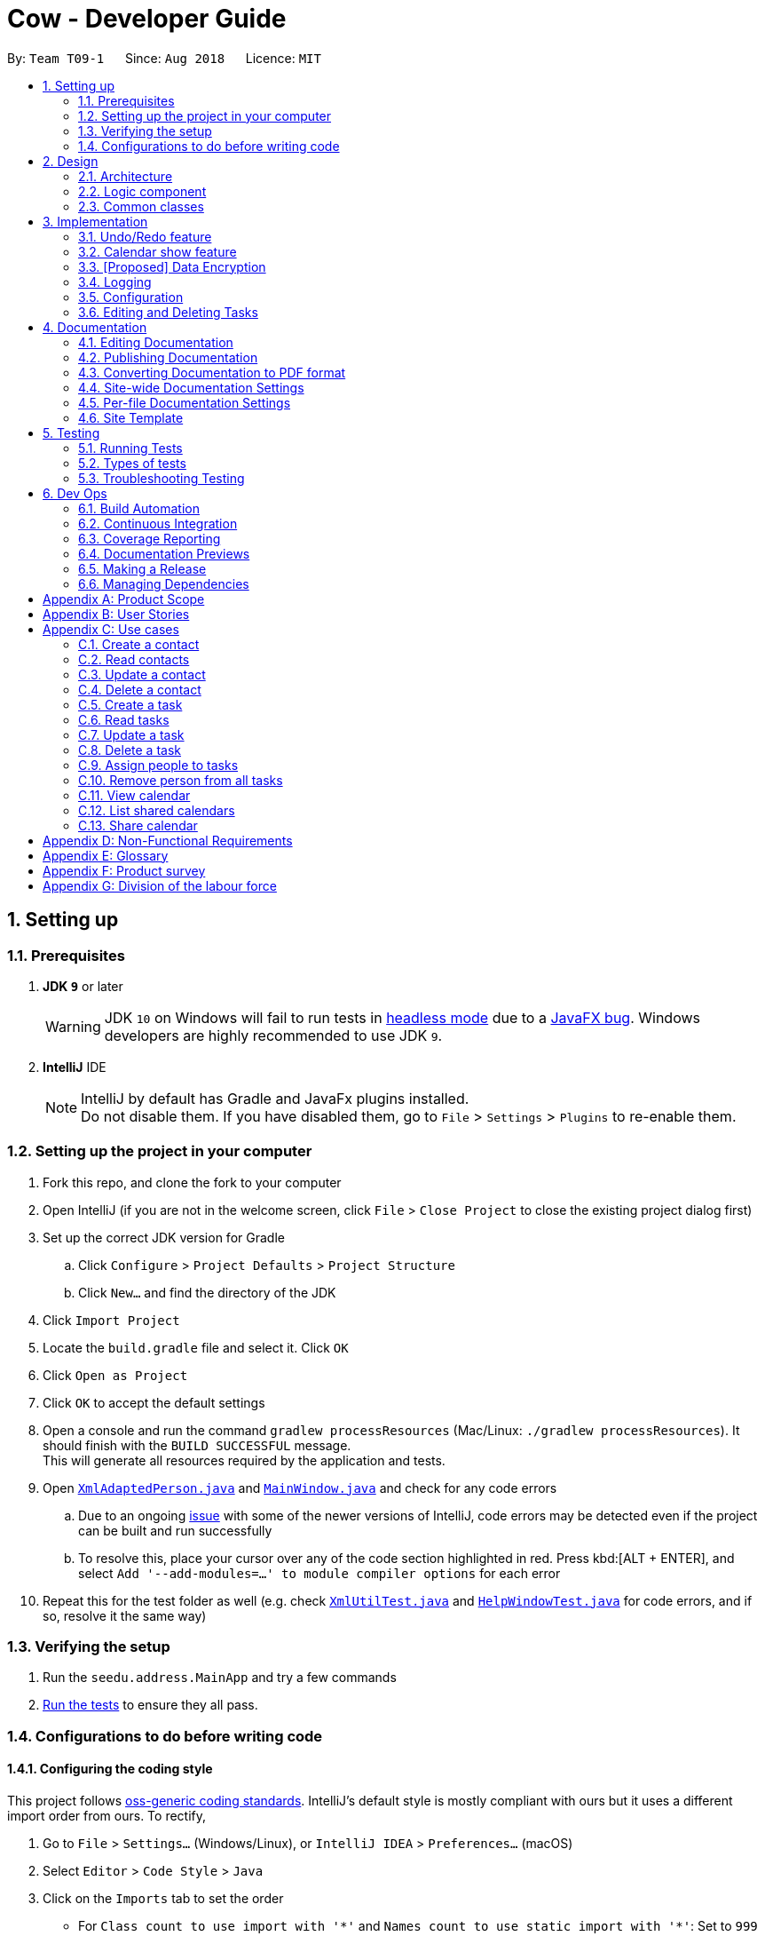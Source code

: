 = Cow - Developer Guide
:site-section: DeveloperGuide
:toc:
:toc-title:
:toc-placement: preamble
:sectnums:
:imagesDir: images
:stylesDir: stylesheets
:xrefstyle: full
ifdef::env-github[]
:tip-caption: :bulb:
:note-caption: :information_source:
:warning-caption: :warning:
:experimental:
endif::[]
:repoURL: https://github.com/CS2103-AY1819S1-T09-1/main

By: `Team T09-1`      Since: `Aug 2018`      Licence: `MIT`

== Setting up

=== Prerequisites

. *JDK `9`* or later
+
[WARNING]
JDK `10` on Windows will fail to run tests in <<UsingGradle#Running-Tests, headless mode>> due to a https://github.com/javafxports/openjdk-jfx/issues/66[JavaFX bug].
Windows developers are highly recommended to use JDK `9`.

. *IntelliJ* IDE
+
[NOTE]
IntelliJ by default has Gradle and JavaFx plugins installed. +
Do not disable them. If you have disabled them, go to `File` > `Settings` > `Plugins` to re-enable them.

=== Setting up the project in your computer

. Fork this repo, and clone the fork to your computer
. Open IntelliJ (if you are not in the welcome screen, click `File` > `Close Project` to close the existing project dialog first)
. Set up the correct JDK version for Gradle
.. Click `Configure` > `Project Defaults` > `Project Structure`
.. Click `New...` and find the directory of the JDK
. Click `Import Project`
. Locate the `build.gradle` file and select it. Click `OK`
. Click `Open as Project`
. Click `OK` to accept the default settings
. Open a console and run the command `gradlew processResources` (Mac/Linux: `./gradlew processResources`). It should finish with the `BUILD SUCCESSFUL` message. +
This will generate all resources required by the application and tests.
. Open link:{repoURL}/src/main/java/seedu/address/storage/XmlAdaptedPerson.java[`XmlAdaptedPerson.java`] and link:{repoURL}/src/main/java/seedu/address/ui/MainWindow.java[`MainWindow.java`] and check for any code errors
.. Due to an ongoing https://youtrack.jetbrains.com/issue/IDEA-189060[issue] with some of the newer versions of IntelliJ, code errors may be detected even if the project can be built and run successfully
.. To resolve this, place your cursor over any of the code section highlighted in red. Press kbd:[ALT + ENTER], and select `Add '--add-modules=...' to module compiler options` for each error
. Repeat this for the test folder as well (e.g. check link:{repoURL}/src/test/java/seedu/address/commons/util/XmlUtilTest.java[`XmlUtilTest.java`] and link:{repoURL}/src/test/java/seedu/address/ui/HelpWindowTest.java[`HelpWindowTest.java`] for code errors, and if so, resolve it the same way)

=== Verifying the setup

. Run the `seedu.address.MainApp` and try a few commands
. <<Testing,Run the tests>> to ensure they all pass.

=== Configurations to do before writing code

==== Configuring the coding style

This project follows https://github.com/oss-generic/process/blob/master/docs/CodingStandards.adoc[oss-generic coding standards]. IntelliJ's default style is mostly compliant with ours but it uses a different import order from ours. To rectify,

. Go to `File` > `Settings...` (Windows/Linux), or `IntelliJ IDEA` > `Preferences...` (macOS)
. Select `Editor` > `Code Style` > `Java`
. Click on the `Imports` tab to set the order

* For `Class count to use import with '\*'` and `Names count to use static import with '*'`: Set to `999` to prevent IntelliJ from contracting the import statements
* For `Import Layout`: The order is `import static all other imports`, `import java.\*`, `import javax.*`, `import org.\*`, `import com.*`, `import all other imports`. Add a `<blank line>` between each `import`

Optionally, you can follow the <<UsingCheckstyle#, UsingCheckstyle.adoc>> document to configure Intellij to check style-compliance as you write code.

==== Setting up CI

Set up Travis to perform Continuous Integration (CI) for your fork. See <<UsingTravis#, UsingTravis.adoc>> to learn how to set it up.

After setting up Travis, you can optionally set up coverage reporting for your team fork (see <<UsingCoveralls#, UsingCoveralls.adoc>>).

[NOTE]
Coverage reporting could be useful for a team repository that hosts the final version but it is not that useful for your personal fork.

Optionally, you can set up AppVeyor as a second CI (see <<UsingAppVeyor#, UsingAppVeyor.adoc>>).

[NOTE]
Having both Travis and AppVeyor ensures your App works on both Unix-based platforms and Windows-based platforms (Travis is Unix-based and AppVeyor is Windows-based)

==== Getting started with coding

When you are ready to start coding,

1. Get some sense of the overall design by reading <<Design-Architecture>>.
2. Take a look at <<GetStartedProgramming>>.

== Design

[[Design-Architecture]]
=== Architecture

.Architecture Diagram
image::Architecture.png[width="600"]

The *_Architecture Diagram_* given above explains the high-level design of the App. Given below is a quick overview of each component.

[TIP]
The `.pptx` files used to create diagrams in this document can be found in the link:{repoURL}/docs/diagrams/[diagrams] folder. To update a diagram, modify the diagram in the pptx file, select the objects of the diagram, and choose `Save as picture`.

`Main` has only one class called link:{repoURL}/src/main/java/seedu/address/MainApp.java[`MainApp`]. It is responsible for,

* At app launch: Initializes the components in the correct sequence, and connects them up with each other.
* At shut down: Shuts down the components and invokes cleanup method where necessary.

<<Design-Commons,*`Commons`*>> represents a collection of classes used by multiple other components. Two of those classes play important roles at the architecture level.

* `EventsCenter` : This class (written using https://github.com/google/guava/wiki/EventBusExplained[Google's Event Bus library]) is used by components to communicate with other components using events (i.e. a form of _Event Driven_ design)
* `LogsCenter` : Used by many classes to write log messages to the App's log file.

The rest of the App consists of four components.

* <<Design-Ui,*`UI`*>>: The UI of the App.
* <<Design-Logic,*`Logic`*>>: The command executor.
* <<Design-Model,*`Model`*>>: Holds the data of the App in-memory.
* <<Design-Storage,*`Storage`*>>: Reads data from, and writes data to, the hard disk.

Each of the four components

* Defines its _API_ in an `interface` with the same name as the Component.
* Exposes its functionality using a `{Component Name}Manager` class.

For example, the `Logic` component (see the class diagram given below) defines it's API in the `Logic.java` interface and exposes its functionality using the `LogicManager.java` class.

.Class Diagram of the Logic Component
image::LogicClassDiagram.png[width="800"]

[discrete]
==== Events-Driven nature of the design

The _Sequence Diagram_ below shows how the components interact for the scenario where the user issues the command `delete 1`.

.Component interactions for `delete 1` command (part 1)
image::SDforDeletePerson.png[width="800"]

[NOTE]
Note how the `Model` simply raises a `AddressBookChangedEvent` when the Address Book data are changed, instead of asking the `Storage` to save the updates to the hard disk.

The diagram below shows how the `EventsCenter` reacts to that event, which eventually results in the updates being saved to the hard disk and the status bar of the UI being updated to reflect the 'Last Updated' time.

.Component interactions for `delete 1` command (part 2)
image::SDforDeletePersonEventHandling.png[width="800"]

[NOTE]
Note how the event is propagated through the `EventsCenter` to the `Storage` and `UI` without `Model` having to be coupled to either of them. This is an example of how this Event Driven approach helps us reduce direct coupling between components.

The sections below give more details of each component.

////
[[Design-Ui]]
=== UI component

.Structure of the UI Component
image::UiClassDiagram.png[width="800"]

*API* : link:{repoURL}/src/main/java/seedu/address/ui/Ui.java[`Ui.java`]

The UI consists of a `MainWindow` that is made up of parts e.g.`CommandBox`, `ResultDisplay`, `PersonListPanel`, `StatusBarFooter`, `BrowserPanel` etc. All these, including the `MainWindow`, inherit from the abstract `UiPart` class.

The `UI` component uses JavaFx UI framework. The layout of these UI parts are defined in matching `.fxml` files that are in the `src/main/resources/view` folder. For example, the layout of the link:{repoURL}/src/main/java/seedu/address/ui/MainWindow.java[`MainWindow`] is specified in link:{repoURL}/src/main/resources/view/MainWindow.fxml[`MainWindow.fxml`]

The `UI` component,

* Executes user commands using the `Logic` component.
* Binds itself to some data in the `Model` so that the UI can auto-update when data in the `Model` change.
* Responds to events raised from various parts of the App and updates the UI accordingly.
////

[[Design-Logic]]
=== Logic component

[[fig-LogicClassDiagram]]
.Structure of the Logic Component
image::LogicClassDiagram.png[width="800"]

*API* :
link:{repoURL}/src/main/java/seedu/address/logic/Logic.java[`Logic.java`]

.  `Logic` uses the `AppParser` class to parse the user command.
.  `AppParser` then sends the command to the appropriate module parser.
.  This results in a `Command` object which is executed by the `LogicManager`.
.  The command execution can affect the `Model` (e.g. adding a person) and/or raise events.
.  The result of the command execution is encapsulated as a `CommandResult` object which is passed back to the `Ui`.

Given below is the Sequence Diagram for interactions within the `Logic` component for the `execute("contacts delete 1")` API call.

.Interactions Inside the Logic Component for the `contacts delete 1` Command
image::DeletePersonSdForLogic.png[width="800"]
////
[[Design-Model]]
=== Model component

.Structure of the Model Component
image::ModelClassDiagram.png[width="800"]

*API* : link:{repoURL}/src/main/java/seedu/address/model/Model.java[`Model.java`]

The `Model`,

* stores a `UserPref` object that represents the user's preferences.
* stores the Address Book data.
* exposes an unmodifiable `ObservableList<Person>` that can be 'observed' e.g. the UI can be bound to this list so that the UI automatically updates when the data in the list change.
* does not depend on any of the other three components.

[NOTE]
As a more OOP model, we can store a `Tag` list in `Address Book`, which `Person` can reference. This would allow `Address Book` to only require one `Tag` object per unique `Tag`, instead of each `Person` needing their own `Tag` object. An example of how such a model may look like is given below. +
 +
image:ModelClassBetterOopDiagram.png[width="800"]

[[Design-Storage]]
=== Storage component

.Structure of the Storage Component
image::StorageClassDiagram.png[width="800"]

*API* : link:{repoURL}/src/main/java/seedu/address/storage/Storage.java[`Storage.java`]

The `Storage` component,

* can save `UserPref` objects in json format and read it back.
* can save the Address Book data in xml format and read it back.
////

[[Design-Commons]]
=== Common classes

Classes used by multiple components are in the `seedu.addressbook.commons` package.

== Implementation

This section describes some noteworthy details on how certain features are implemented.

// tag::undoredo[]
=== Undo/Redo feature
==== Current Implementation

The undo/redo mechanism is facilitated by `VersionedAddressBook`.
It extends `AddressBook` with an undo/redo history, stored internally as an `addressBookStateList` and `currentStatePointer`.
Additionally, it implements the following operations:

* `VersionedAddressBook#commit()` -- Saves the current address book state in its history.
* `VersionedAddressBook#undo()` -- Restores the previous address book state from its history.
* `VersionedAddressBook#redo()` -- Restores a previously undone address book state from its history.

These operations are exposed in the `Model` interface as `Model#commitAddressBook()`, `Model#undoAddressBook()` and `Model#redoAddressBook()` respectively.

Given below is an example usage scenario and how the undo/redo mechanism behaves at each step.

Step 1. The user launches the application for the first time. The `VersionedAddressBook` will be initialized with the initial address book state, and the `currentStatePointer` pointing to that single address book state.

image::UndoRedoStartingStateListDiagram.png[width="800"]

Step 2. The user executes `delete 5` command to delete the 5th person in the address book. The `delete` command calls `Model#commitAddressBook()`, causing the modified state of the address book after the `delete 5` command executes to be saved in the `addressBookStateList`, and the `currentStatePointer` is shifted to the newly inserted address book state.

image::UndoRedoNewCommand1StateListDiagram.png[width="800"]

Step 3. The user executes `add n/David ...` to add a new person. The `add` command also calls `Model#commitAddressBook()`, causing another modified address book state to be saved into the `addressBookStateList`.

image::UndoRedoNewCommand2StateListDiagram.png[width="800"]

[NOTE]
If a command fails its execution, it will not call `Model#commitAddressBook()`, so the address book state will not be saved into the `addressBookStateList`.

Step 4. The user now decides that adding the person was a mistake, and decides to undo that action by executing the `undo` command. The `undo` command will call `Model#undoAddressBook()`, which will shift the `currentStatePointer` once to the left, pointing it to the previous address book state, and restores the address book to that state.

image::UndoRedoExecuteUndoStateListDiagram.png[width="800"]

[NOTE]
If the `currentStatePointer` is at index 0, pointing to the initial address book state, then there are no previous address book states to restore. The `undo` command uses `Model#canUndoAddressBook()` to check if this is the case. If so, it will return an error to the user rather than attempting to perform the undo.

The following sequence diagram shows how the undo operation works:

image::UndoRedoSequenceDiagram.png[width="800"]

The `redo` command does the opposite -- it calls `Model#redoAddressBook()`, which shifts the `currentStatePointer` once to the right, pointing to the previously undone state, and restores the address book to that state.

[NOTE]
If the `currentStatePointer` is at index `addressBookStateList.size() - 1`, pointing to the latest address book state, then there are no undone address book states to restore. The `redo` command uses `Model#canRedoAddressBook()` to check if this is the case. If so, it will return an error to the user rather than attempting to perform the redo.

Step 5. The user then decides to execute the command `list`. Commands that do not modify the address book, such as `list`, will usually not call `Model#commitAddressBook()`, `Model#undoAddressBook()` or `Model#redoAddressBook()`. Thus, the `addressBookStateList` remains unchanged.

image::UndoRedoNewCommand3StateListDiagram.png[width="800"]

Step 6. The user executes `clear`, which calls `Model#commitAddressBook()`. Since the `currentStatePointer` is not pointing at the end of the `addressBookStateList`, all address book states after the `currentStatePointer` will be purged. We designed it this way because it no longer makes sense to redo the `add n/David ...` command. This is the behavior that most modern desktop applications follow.

image::UndoRedoNewCommand4StateListDiagram.png[width="800"]

The following activity diagram summarizes what happens when a user executes a new command:

image::UndoRedoActivityDiagram.png[width="650"]

==== Design Considerations

===== Aspect: How undo & redo executes

* **Alternative 1 (current choice):** Saves the entire address book.
** Pros: Easy to implement.
** Cons: May have performance issues in terms of memory usage.
* **Alternative 2:** Individual command knows how to undo/redo by itself.
** Pros: Will use less memory (e.g. for `delete`, just save the person being deleted).
** Cons: We must ensure that the implementation of each individual command are correct.

===== Aspect: Data structure to support the undo/redo commands

* **Alternative 1 (current choice):** Use a list to store the history of address book states.
** Pros: Easy for new Computer Science student undergraduates to understand, who are likely to be the new incoming developers of our project.
** Cons: Logic is duplicated twice. For example, when a new command is executed, we must remember to update both `HistoryManager` and `VersionedAddressBook`.
* **Alternative 2:** Use `HistoryManager` for undo/redo
** Pros: We do not need to maintain a separate list, and just reuse what is already in the codebase.
** Cons: Requires dealing with commands that have already been undone: We must remember to skip these commands. Violates Single Responsibility Principle and Separation of Concerns as `HistoryManager` now needs to do two different things.
// end::undoredo[]

// tag::calendarshow[]
=== Calendar show feature
==== Current Implementation

The calendar show feature is facilitated by the `ModelManager`. It extends `ModelManager` with a calendar panel that allows the user to more easily view the tasks.

It exposes the following operations via the `Model` interface:

* `Model#updateCalendarMonth()` -- Saves the given calendar that encapsulates the month to be displayed in the calendar panel.
* `Model#getCalendarMonth()` -- Returns an `ObservableValue<Calendar>` for the calendar panel to identify which weekday the month begins with.
* `Model#updateCalendarTaskList()` -- Updates the model with a predicate to filter the tasks that should be displayed in the calendar.
* `Model#getCalendarTaskList()` -- Returns an `ObservableList<Task>` for the calendar panel to display.

Given below is an example usage scenario and how the calendar show mechanism behaves at each step.

Step 1. The user launches the application. The `MainWindow` class calls `Model#getCalendarMonth()` and `Model#getCalendarTaskList()` when creating the calendar panel. This initialises the calendar panel with an `ObservableList<Task>` and `ObservableValue<Calendar>` to allow it to perform UI updates when necessary.

Step 2. The calendar panel constructs a `GridPane` and initialises the cells with empty containers.

Step 3. The calendar panel registers listeners to both the `ObservableList<Task>` and `ObservableValue<Calendar>` with a task that would empty grid cells and repopulate them with `ListView` elements that display the tasks starting on the corresponding dates.

Step 4. The user creates any number of tasks with start date in January 2018. The tasks will be stored appropriately.

Step 5. The user executes `calendars show y/2018 m/1`. The `calendars show` command calls `Model#updateCalendarMonth()` and `Model#updateCalendarTaskList()`, listeners in the calendar panel to be notified of the changes.

==== Design Considerations

===== Aspect: Where to filter tasks by month for displaying in the calendar.

* **Alternative 1 (current choice):** Done in the model
** Pros: Application logic does not reside in the view layer.
** Cons: Repeated filtering at multiple steps. Tasks are duplicated in two data lists.
* **Alternative 2:** Calendar object representing current month and full task list passed to calendar pane, all filter operations done in the calendar pane.
** Pros: Less data duplication.
** Cons: Poorer separation of concerns, less modularity.

===== Aspect: Construction of grid cell list view.

* **Alternative 1 (current choice):** Delete and regenerate `ListView` elements each time the moth is changed
** Pros: Ease of implementation, especially since `GridPane` does not support random access.
** Cons: Poorer performance, although this is likely insignificant since number of elements to be created/deleted is small.
* **Alternative 2:** Create and store `ListView` containers and reuse them.
** Pros: Better performance, since deleting and recreating them incurs some computational cost.
** Cons: Requires creating an auxillary data structure to store the elements to get around deficiencies in the `GridPane` API.
// end::calendarshow[]

// tag::dataencryption[]
=== [Proposed] Data Encryption

_{Explain here how the data encryption feature will be implemented}_

// end::dataencryption[]

=== Logging

We are using `java.util.logging` package for logging. The `LogsCenter` class is used to manage the logging levels and logging destinations.

* The logging level can be controlled using the `logLevel` setting in the configuration file (See <<Implementation-Configuration>>)
* The `Logger` for a class can be obtained using `LogsCenter.getLogger(Class)` which will log messages according to the specified logging level
* Currently log messages are output through: `Console` and to a `.log` file.

*Logging Levels*

* `SEVERE` : Critical problem detected which may possibly cause the termination of the application
* `WARNING` : Can continue, but with caution
* `INFO` : Information showing the noteworthy actions by the App
* `FINE` : Details that is not usually noteworthy but may be useful in debugging e.g. print the actual list instead of just its size

[[Implementation-Configuration]]
=== Configuration

Certain properties of the application can be controlled (e.g App name, logging level) through the configuration file (default: `config.json`).

=== Editing and Deleting Tasks

The code for editing and deleting tasks is actually pretty similar to how it is implemented for persons. This is a combination of adding support for two additional commands: `tasks edit` and `tasks delete` inside `TasksParser`, defining `EditCommand` and `DeleteCommand` themselves, and finally, adding `void updateTask(Task target, Task editedTask);` and `void deleteTask(Task target);` in the `Model` interface, and implementing them in the `ModelManager` class.

After any task is updated/deleted, `indicateAddressBookChanged()` is called to fire off the event such that the UI is updated.

To explain more clearly, you can see below a diagram of what happens when the user asked the program to edit a task:

image:EditCommandParser.jpg[]

image:EditCommand.jpg[]

== Documentation

We use asciidoc for writing documentation.

[NOTE]
We chose asciidoc over Markdown because asciidoc, although a bit more complex than Markdown, provides more flexibility in formatting.

=== Editing Documentation

See <<UsingGradle#rendering-asciidoc-files, UsingGradle.adoc>> to learn how to render `.adoc` files locally to preview the end result of your edits.
Alternatively, you can download the AsciiDoc plugin for IntelliJ, which allows you to preview the changes you have made to your `.adoc` files in real-time.

=== Publishing Documentation

See <<UsingTravis#deploying-github-pages, UsingTravis.adoc>> to learn how to deploy GitHub Pages using Travis.

=== Converting Documentation to PDF format

We use https://www.google.com/chrome/browser/desktop/[Google Chrome] for converting documentation to PDF format, as Chrome's PDF engine preserves hyperlinks used in webpages.

Here are the steps to convert the project documentation files to PDF format.

.  Follow the instructions in <<UsingGradle#rendering-asciidoc-files, UsingGradle.adoc>> to convert the AsciiDoc files in the `docs/` directory to HTML format.
.  Go to your generated HTML files in the `build/docs` folder, right click on them and select `Open with` -> `Google Chrome`.
.  Within Chrome, click on the `Print` option in Chrome's menu.
.  Set the destination to `Save as PDF`, then click `Save` to save a copy of the file in PDF format. For best results, use the settings indicated in the screenshot below.

.Saving documentation as PDF files in Chrome
image::chrome_save_as_pdf.png[width="300"]

[[Docs-SiteWideDocSettings]]
=== Site-wide Documentation Settings

The link:{repoURL}/build.gradle[`build.gradle`] file specifies some project-specific https://asciidoctor.org/docs/user-manual/#attributes[asciidoc attributes] which affects how all documentation files within this project are rendered.

[TIP]
Attributes left unset in the `build.gradle` file will use their *default value*, if any.

[cols="1,2a,1", options="header"]
.List of site-wide attributes
|===
|Attribute name |Description |Default value

|`site-name`
|The name of the website.
If set, the name will be displayed near the top of the page.
|_not set_

|`site-githuburl`
|URL to the site's repository on https://github.com[GitHub].
Setting this will add a "View on GitHub" link in the navigation bar.
|_not set_

|`site-seedu`
|Define this attribute if the project is an official SE-EDU project.
This will render the SE-EDU navigation bar at the top of the page, and add some SE-EDU-specific navigation items.
|_not set_

|===

[[Docs-PerFileDocSettings]]
=== Per-file Documentation Settings

Each `.adoc` file may also specify some file-specific https://asciidoctor.org/docs/user-manual/#attributes[asciidoc attributes] which affects how the file is rendered.

Asciidoctor's https://asciidoctor.org/docs/user-manual/#builtin-attributes[built-in attributes] may be specified and used as well.

[TIP]
Attributes left unset in `.adoc` files will use their *default value*, if any.

[cols="1,2a,1", options="header"]
.List of per-file attributes, excluding Asciidoctor's built-in attributes
|===
|Attribute name |Description |Default value

|`site-section`
|Site section that the document belongs to.
This will cause the associated item in the navigation bar to be highlighted.
One of: `UserGuide`, `DeveloperGuide`, ``LearningOutcomes``{asterisk}, `AboutUs`, `ContactUs`

_{asterisk} Official SE-EDU projects only_
|_not set_

|`no-site-header`
|Set this attribute to remove the site navigation bar.
|_not set_

|===

=== Site Template

The files in link:{repoURL}/docs/stylesheets[`docs/stylesheets`] are the https://developer.mozilla.org/en-US/docs/Web/CSS[CSS stylesheets] of the site.
You can modify them to change some properties of the site's design.

The files in link:{repoURL}/docs/templates[`docs/templates`] controls the rendering of `.adoc` files into HTML5.
These template files are written in a mixture of https://www.ruby-lang.org[Ruby] and http://slim-lang.com[Slim].

[WARNING]
====
Modifying the template files in link:{repoURL}/docs/templates[`docs/templates`] requires some knowledge and experience with Ruby and Asciidoctor's API.
You should only modify them if you need greater control over the site's layout than what stylesheets can provide.
The SE-EDU team does not provide support for modified template files.
====

[[Testing]]
== Testing

=== Running Tests

There are three ways to run tests.

[TIP]
The most reliable way to run tests is the 3rd one. The first two methods might fail some GUI tests due to platform/resolution-specific idiosyncrasies.

*Method 1: Using IntelliJ JUnit test runner*

* To run all tests, right-click on the `src/test/java` folder and choose `Run 'All Tests'`
* To run a subset of tests, you can right-click on a test package, test class, or a test and choose `Run 'ABC'`

*Method 2: Using Gradle*

* Open a console and run the command `gradlew clean allTests` (Mac/Linux: `./gradlew clean allTests`)

[NOTE]
See <<UsingGradle#, UsingGradle.adoc>> for more info on how to run tests using Gradle.

*Method 3: Using Gradle (headless)*

Thanks to the https://github.com/TestFX/TestFX[TestFX] library we use, our GUI tests can be run in the _headless_ mode. In the headless mode, GUI tests do not show up on the screen. That means the developer can do other things on the Computer while the tests are running.

To run tests in headless mode, open a console and run the command `gradlew clean headless allTests` (Mac/Linux: `./gradlew clean headless allTests`)

=== Types of tests

We have two types of tests:

.  *GUI Tests* - These are tests involving the GUI. They include,
.. _System Tests_ that test the entire App by simulating user actions on the GUI. These are in the `systemtests` package.
.. _Unit tests_ that test the individual components. These are in `seedu.address.ui` package.
.  *Non-GUI Tests* - These are tests not involving the GUI. They include,
..  _Unit tests_ targeting the lowest level methods/classes. +
e.g. `seedu.address.commons.StringUtilTest`
..  _Integration tests_ that are checking the integration of multiple code units (those code units are assumed to be working). +
e.g. `seedu.address.storage.StorageManagerTest`
..  Hybrids of unit and integration tests. These test are checking multiple code units as well as how the are connected together. +
e.g. `seedu.address.logic.LogicManagerTest`


=== Troubleshooting Testing
**Problem: `HelpWindowTest` fails with a `NullPointerException`.**

* Reason: One of its dependencies, `HelpWindow.html` in `src/main/resources/docs` is missing.
* Solution: Execute Gradle task `processResources`.

== Dev Ops

=== Build Automation

See <<UsingGradle#, UsingGradle.adoc>> to learn how to use Gradle for build automation.

=== Continuous Integration

We use https://travis-ci.org/[Travis CI] and https://www.appveyor.com/[AppVeyor] to perform _Continuous Integration_ on our projects. See <<UsingTravis#, UsingTravis.adoc>> and <<UsingAppVeyor#, UsingAppVeyor.adoc>> for more details.

=== Coverage Reporting

We use https://coveralls.io/[Coveralls] to track the code coverage of our projects. See <<UsingCoveralls#, UsingCoveralls.adoc>> for more details.

=== Documentation Previews
When a pull request has changes to asciidoc files, you can use https://www.netlify.com/[Netlify] to see a preview of how the HTML version of those asciidoc files will look like when the pull request is merged. See <<UsingNetlify#, UsingNetlify.adoc>> for more details.

=== Making a Release

Here are the steps to create a new release.

.  Update the version number in link:{repoURL}/src/main/java/seedu/address/MainApp.java[`MainApp.java`].
.  Generate a JAR file <<UsingGradle#creating-the-jar-file, using Gradle>>.
.  Tag the repo with the version number. e.g. `v0.1`
.  https://help.github.com/articles/creating-releases/[Create a new release using GitHub] and upload the JAR file you created.

=== Managing Dependencies

A project often depends on third-party libraries. For example, Address Book depends on the http://wiki.fasterxml.com/JacksonHome[Jackson library] for XML parsing. Managing these _dependencies_ can be automated using Gradle. For example, Gradle can download the dependencies automatically, which is better than these alternatives. +
a. Include those libraries in the repo (this bloats the repo size) +
b. Require developers to download those libraries manually (this creates extra work for developers)

[appendix]
== Product Scope

Target User: NUS Computing students doing group projects

Target user profile: - is a student managing a project with multiple
team members - has a need to manage a significant number of contacts -
has a need to manage a significant number of tasks - prefer desktop apps
over other types - can type fast - prefers typing over mouse input - is
reasonably comfortable using CLI apps

Value proposition: manage tasks faster than a typical mouse/GUI driven
app

[appendix]
== User Stories

Priorities: High (must have) - `* * *`, Medium (nice to have) - `* *`,
Low (unlikely to have) - `*`

[cols=",,,",options="header",]
|=======================================================================
|Priority |As a… |I want to… |So that I can…
|`* * *` |user |CRUD Tasks |

|`* * *` |existing user |be alerted to tasks near their deadline |will
not miss any of them and delay the completion of the project or face any
other consequences

|`* * *` |existing user |assign other tasks to people |I can track who’s
supposed to complete them and notify them (by email) that they are
supposed to complete the task

|`* * *` |existing user |see an overview of all tasks and people
assigned |so that I can quickly get a sense of the state of my project
and tasks

|`* * *` |existing user |sort the overview |

|`* * *` |existing user |see the tasks assigned to each person |I know
what they’re supposed to do

|`* * *` |existing user |group tasks according to categories/tags
|manage a larger number of tasks easily

|`* *` |user |send email notifications to people I assigned tasks to
|send updates/reminders

|`* *` |user |see notifications on other messaging platforms
|conveniently view my tasks

|`* *` |user |see all tasks in a visual manner |

|`* *` |user |see milestones visualised using a calendar |

|`* *` |user |view team members’ calendars and share my own |coordinate
meetings and track progress

|`* *` |user |track the extent of others’ involvement in each task
|ensure that irresponsible do not get undue credit

|`* *` |user |use this product as a web app |easily access my tasks/work
on all platforms

|`* *` |user |recurring tasks |need not to re-create recurring tasks

|`* *` |user |Autocomplete when typing tags |find tags faster

|`* *` |user |vim-mode CLI |use the app more efficiently

|`* *` |user |emacs-mode CLI |use the app more efficiently

|`*` |a self-respecting computing user |open a window that traces each
line of code that is executed when I perform an action |
|=======================================================================

[appendix]
== Use cases

=== Create a contact

**MSS**

1.  User requests to add person, together with all the attributes
2.  Cow adds that person to the contacts. Use case ends

**Extensions**

[none]
* 1a. Invalid attribute provided
[none]
  ** 1a1. Cow shows an error message.
+
Use case ends

=== Read contacts

1.  User requests to list persons
2.  Cow shows a list of persons
+
Use case ends

=== Update a contact

**MSS**

1.  User requests to list persons
2.  Cow shows a list of persons
3.  User requests to update a specific person in the list, together with
the new attributes
4.  Cow updates the person with the given attribute
+
Use case ends

**Extensions**
[none]
* 2a. The list is empty.
+
Use case ends
* 3a. The given index is invalid.
[none]
** 3a1. AddressBook shows an error message.
+
Use case resumes at step 2
* 3a. Invalid attribute provided
[none]
** 3a1. Cow shows an error message.
+
Use case resumes at step 2

=== Delete a contact

**MSS**

1.  User requests to list persons
2.  Cow shows a list of persons
3.  User requests to delete a specific person in the list
4.  Cow deletes the person
+
Use case ends

**Extensions**

[none]
* 2a. The list is empty.
+
Use case ends
* 3a. The given index is invalid.
[none]
** 3a1. AddressBook shows an error message.
+
Use case resumes at step 2

=== Create a task

**MSS**

1.  User requests to add task, together with all the attributes
2.  Cow adds that task.
+
Use case ends

**Extensions**
[none]
* 1a. Invalid attribute provided
[none]
** 1a1. Cow shows an error message.
+
Use case ends

=== Read tasks

1.  User requests to list tasks
2.  Cow shows a list of tasks
+
Use case ends

=== Update a task

**MSS**

1.  User requests to list tasks
2.  Cow shows a list of tasks
3.  User requests to update a specific task in the list, together with
the new attributes
4.  Cow updates the task with the given attribute
+
Use case ends

**Extensions**
[none]
* 2a. The list if empty Use case ends
* 3a. The given index is invalid.
[none]
** 3a1. AddressBook shows an error message.
+
Use case resumes at step 2
* 3a. Invalid attribute provided
[none]
** 3a1. Cow shows an error message.
+
Use case resumes at step 2

=== Delete a task

**MSS**

1.  User requests to list tasks
2.  Cow shows a list of tasks
3.  User requests to delete a specific task in the list
4.  Cow deletes the task
+
Use case ends

**Extensions**

[none]
* 2a. The list is empty.
+
Use case ends
* 3a. The given index is invalid.
[none]
** 3a1. AddressBook shows an error message.
+
Use case resumes at step 2

=== Assign people to tasks

**MSS**

1.  Create a task
2.  Assign people to task
3.  Email people involved about the task
+
Use case ends

**Extensions**
[none]
* 3a. Email could not be sent.
[none]
** 3a1. Cow shows an error message.
+
Use case ends

=== Remove person from all tasks

**MSS**

1.  Find a contact by entering `find_contact <contact_name>`
2.  View tasks assigned to the contact
3.  Unassign contact from all tasks by entering
`unassign_contact <contact_id> <task_id>`
4.  Assign new contact to all tasks by entering
`unassign_contact <contact_id> <task_id>`.
5.  Use case ends

=== View calendar

**MSS**

1.  Enter command to open calendar
2.  See calendar selected
+
Use case ends

=== List shared calendars

**MSS**

1.  Enter command to list calendars
2.  See list of all calendars I have access to, including shared
calendars
+
Use case ends

=== Share calendar

**MSS**

1.  Share calendar with a contact
2.  Recipient would be able to see calendar in Calendar list
+
Use case ends

**Extensions**
[none]
* 1a. Email could not be sent.
[none]
** 1a1. Cow shows an error message.
+
Use case ends

[appendix]
== Non-Functional Requirements

* Disability friendly
** colour scheme
** compatibility with screen readers
** on-screen keyboard
* Infinitely scaleable (serverless backend on AWS Lambda-equivalent)
* Support alternative (better, faster) forms of storage
* Should work on any mainstream OS as long as it has Java 9 or higher
installed.
* Advanced analytics on tasks for work efficiency insights
* Remove all latexmath:[$n+1$] queries and latexmath:[$\geq O(n)$]
lookups

[appendix]
== Glossary

* Mainstream OS
** Windows, Linux, Unix, OS-X
* Tasks
** Text describing work to be done, may be attached to one or more
contacts
* Alternative storage
** Local/Remote databses
* Contact
** Represents a person, with name, email, etc.

[appendix]
== Product survey

* GitHub/GitLab/Bitbucket Issues
* Bugzilla
* Jira
* Launchpad
* Asana
* Trello
* Pen and paper
* Email
* Orgmode

[appendix]
== Division of the labour force

* Jolene: Contact transfer & Tasks Add
** v1.1: Create basic task addition
** v1.2: Change existing contacts commands to fit CowBae
** v1.3: Refine task format
* Julius: Tasks Edit Delete
** v1.1: Delete
** v1.2: Edit
** v1.3: Batch delete
* John: Tasks List Find
** v1.1: Add task GUI & task list
** v1.2: Task Find
** v1.3: Pagination
* Shaowei: Calendar Show
** v1.1: Draw a grid with date numbers
** v1.2: Fill in grid with contents
** v1.3: Nice formatting
* E-Liang: Assign Unassign
** v1.1: Contacts Assign
** v1.2: Task assign
** v1.3: Task unassign, contacts unassign

__________________________________________________________________________________
Seize the means of production ! Supreme leader demands that everyone do
their best
__________________________________________________________________________________
